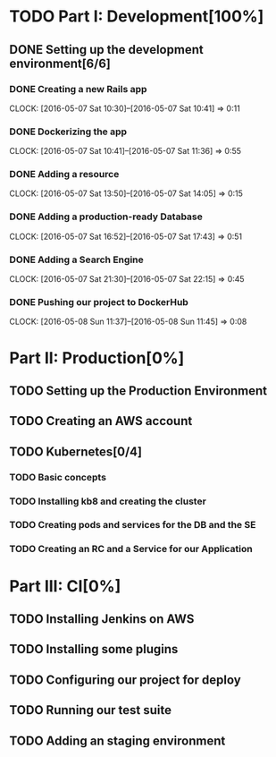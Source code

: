 * TODO Part I: Development[100%]

** DONE Setting up the development environment[6/6]

*** DONE Creating a new Rails app
    CLOCK: [2016-05-07 Sat 10:30]--[2016-05-07 Sat 10:41] =>  0:11

*** DONE Dockerizing the app
    CLOCK: [2016-05-07 Sat 10:41]--[2016-05-07 Sat 11:36] =>  0:55

*** DONE Adding a resource
    CLOCK: [2016-05-07 Sat 13:50]--[2016-05-07 Sat 14:05] =>  0:15

*** DONE Adding a production-ready Database
    CLOCK: [2016-05-07 Sat 16:52]--[2016-05-07 Sat 17:43] =>  0:51

*** DONE Adding a Search Engine
    CLOCK: [2016-05-07 Sat 21:30]--[2016-05-07 Sat 22:15] =>  0:45

*** DONE Pushing our project to DockerHub
    CLOCK: [2016-05-08 Sun 11:37]--[2016-05-08 Sun 11:45] =>  0:08
    
* Part II: Production[0%]

** TODO Setting up the Production Environment

** TODO Creating an AWS account

** TODO Kubernetes[0/4]

*** TODO Basic concepts

*** TODO Installing kb8 and creating the cluster

*** TODO Creating pods and services for the DB and the SE

*** TODO Creating an RC and a Service for our Application

* Part III: CI[0%]

** TODO Installing Jenkins on AWS

** TODO Installing some plugins

** TODO Configuring our project for deploy

** TODO Running our test suite

** TODO Adding an staging environment

